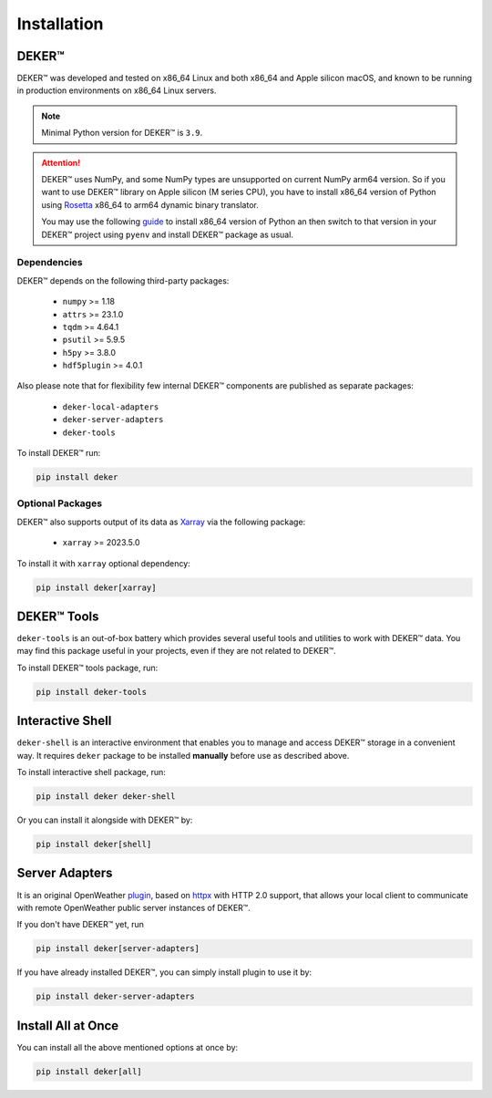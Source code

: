 ************
Installation
************


DEKER™
=======

DEKER™ was developed and tested on x86_64 Linux and both x86_64 and Apple silicon macOS, and known
to be running in production environments on x86_64 Linux servers.

.. note::
   Minimal Python version for DEKER™ is ``3.9``.

.. attention::
   DEKER™ uses NumPy, and some NumPy types are unsupported on current NumPy arm64 version. So if you
   want to use DEKER™ library on Apple silicon (M series CPU), you have to install x86_64 version of
   Python using Rosetta_ x86_64 to arm64 dynamic binary translator.

   You may use the following guide_ to install x86_64 version of Python an then switch to that
   version in your DEKER™ project using ``pyenv`` and install DEKER™ package as usual.

.. _Rosetta: https://developer.apple.com/documentation/apple-silicon/about-the-rosetta-translation-environment
.. _guide: https://sixty-north.com/blog/pyenv-apple-silicon.html


Dependencies
------------

DEKER™ depends on the following third-party packages:

    * ``numpy`` >= 1.18
    * ``attrs`` >= 23.1.0
    * ``tqdm`` >= 4.64.1
    * ``psutil`` >= 5.9.5
    * ``h5py`` >= 3.8.0
    * ``hdf5plugin`` >= 4.0.1

Also please note that for flexibility few internal DEKER™ components are published as separate
packages:

    * ``deker-local-adapters``
    * ``deker-server-adapters``
    * ``deker-tools``

To install DEKER™ run:

.. code-block:: bash

    pip install deker


Optional Packages
-----------------

DEKER™ also supports output of its data as Xarray_ via the following package:

    * ``xarray`` >= 2023.5.0

To install it with ``xarray`` optional dependency:

.. code-block:: bash

    pip install deker[xarray]

.. _Xarray: https://docs.xarray.dev/en/stable/getting-started-guide/installing.html

DEKER™ Tools
=============

``deker-tools`` is an out-of-box battery which provides several useful tools and utilities to work
with DEKER™ data. You may find this package useful in your projects, even if they are not related
to DEKER™.

To install DEKER™ tools package, run:

.. code-block:: bash

    pip install deker-tools


Interactive Shell
=================

``deker-shell`` is an interactive environment that enables you to manage and access DEKER™ storage
in a convenient way. It requires ``deker`` package to be installed **manually** before use as
described above.

To install interactive shell package, run:

.. code-block:: bash

    pip install deker deker-shell

Or you can install it alongside with DEKER™ by:

.. code-block:: bash

    pip install deker[shell]


Server Adapters
===============
.. _plugin: connecting_to_server.html

It is an original OpenWeather plugin_, based on `httpx <https://www.python-httpx.org/>`_
with HTTP 2.0 support, that allows your local client to communicate with remote OpenWeather
public server instances of DEKER™.

If you don't have DEKER™ yet, run

.. code-block:: bash

    pip install deker[server-adapters]

If you have already installed DEKER™, you can simply install plugin to use it by:

.. code-block:: bash

    pip install deker-server-adapters


Install All at Once
====================
You can install all the above mentioned options at once by:

.. code-block:: bash

    pip install deker[all]
